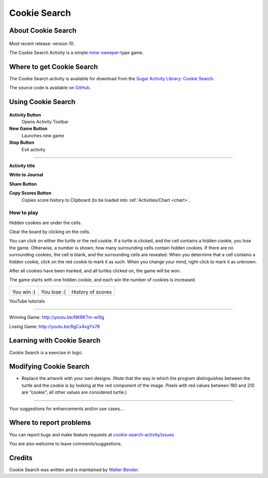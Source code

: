 .. _cookie-search:

================
Cookie Search
================

About Cookie Search
===================

.. figure:: ../images/CookieSearch-icon.svg
   :alt: CookieSearch-icon.svg


Most recent release: version 10.

The Cookie Search Activity is a simple
`mine-sweeper <http://en.wikipedia.org/wiki/Minesweeper_%28video_game%29>`__-type
game.

.. figure:: ../images/CookieSearch.png
   :alt: CookieSearch.png
   :width: 300px


Where to get Cookie Search
==========================

The Cookie Search activity is available for download from the `Sugar
Activity Library <http://activities.sugarlabs.org>`__: `Cookie
Search <http://activities.sugarlabs.org/en-US/sugar/addon/4578>`__.

The source code is available on
`GitHub <https://github.com/sugarlabs/cookie-search-activity>`__.

Using Cookie Search
===================

.. figure:: ../images/CookieSearch-toolbar.png
   :alt: CookieSearch-toolbar.png


**Activity Button**
  Opens Activity Toolbar

**New Game Button**
  Launches new game

**Stop Button**
  Exit activity

--------------

**Activity title**

**Write to Journal**

**Share Button**

**Copy Scores Button**
  Copies score history to Clipboard (to be loaded into :ref:`Activities/Chart <chart>`.

How to play
-----------

Hidden cookies are under the cells.

Clear the board by clicking on the cells.

You can click on either the turtle or the red cookie. If a turtle is
clicked, and the cell contains a hidden cookie, you lose the game.
Otherwise, a number is shown; how many surrounding cells contain hidden
cookies. If there are no surrounding cookies, the cell is blank, and the
surrounding cells are revealed. When you determine that a cell contains
a hidden cookie, click on the red cookie to mark it as such. When you
change your mind, right-click to mark it as unknown.

After all cookies have been marked, and all turtles clicked on, the game
will be won.

The game starts with one hidden cookie, and each win the number of
cookies is increased.

+------------------------+-------------------------+---------------------------+
| |CookieSearch-win.png| | |CookieSearch-lose.png| | |CookieSearch-scores.png| |
|                        |                         |                           |
| You win :)             | You lose :(             | History of scores         |
+------------------------+-------------------------+---------------------------+


YouTube tutorials

--------------

Winning Game: http://youtu.be/NKRKTm-w0Ig

Losing Game: http://youtu.be/RgCx4vgYx78

Learning with Cookie Search
===========================

Cookie Search is a exercise in logic.

Modifying Cookie Search
=======================

-  Replace the artwork with your own designs. (Note that the way in
   which the program distinguishes between the turtle and the cookie is
   by looking at the red component of the image. Pixels with red values
   between 190 and 210 are “cookie”; all other values are considered
   turtle.)

--------------

Your suggestions for enhancements and/or use cases...

Where to report problems
========================

You can report bugs and make feature requests at `cookie-search-activity/issues <https://github.com/sugarlabs/cookie-search-activity/issues>`__

You are also welcome to leave comments/suggestions.

Credits
=======

Cookie Search was written and is maintained by `Walter Bender <https://wiki.sugarlabs.org/go/User:Walter>`__.

.. |CookieSearch-win.png| image:: ../images/CookieSearch-win.png
                            :width: 200px
.. |CookieSearch-lose.png| image:: ../images/CookieSearch-lose.png
                            :width: 200px
.. |CookieSearch-scores.png| image:: ../images/CookieSearch-scores.png
                            :width: 200px